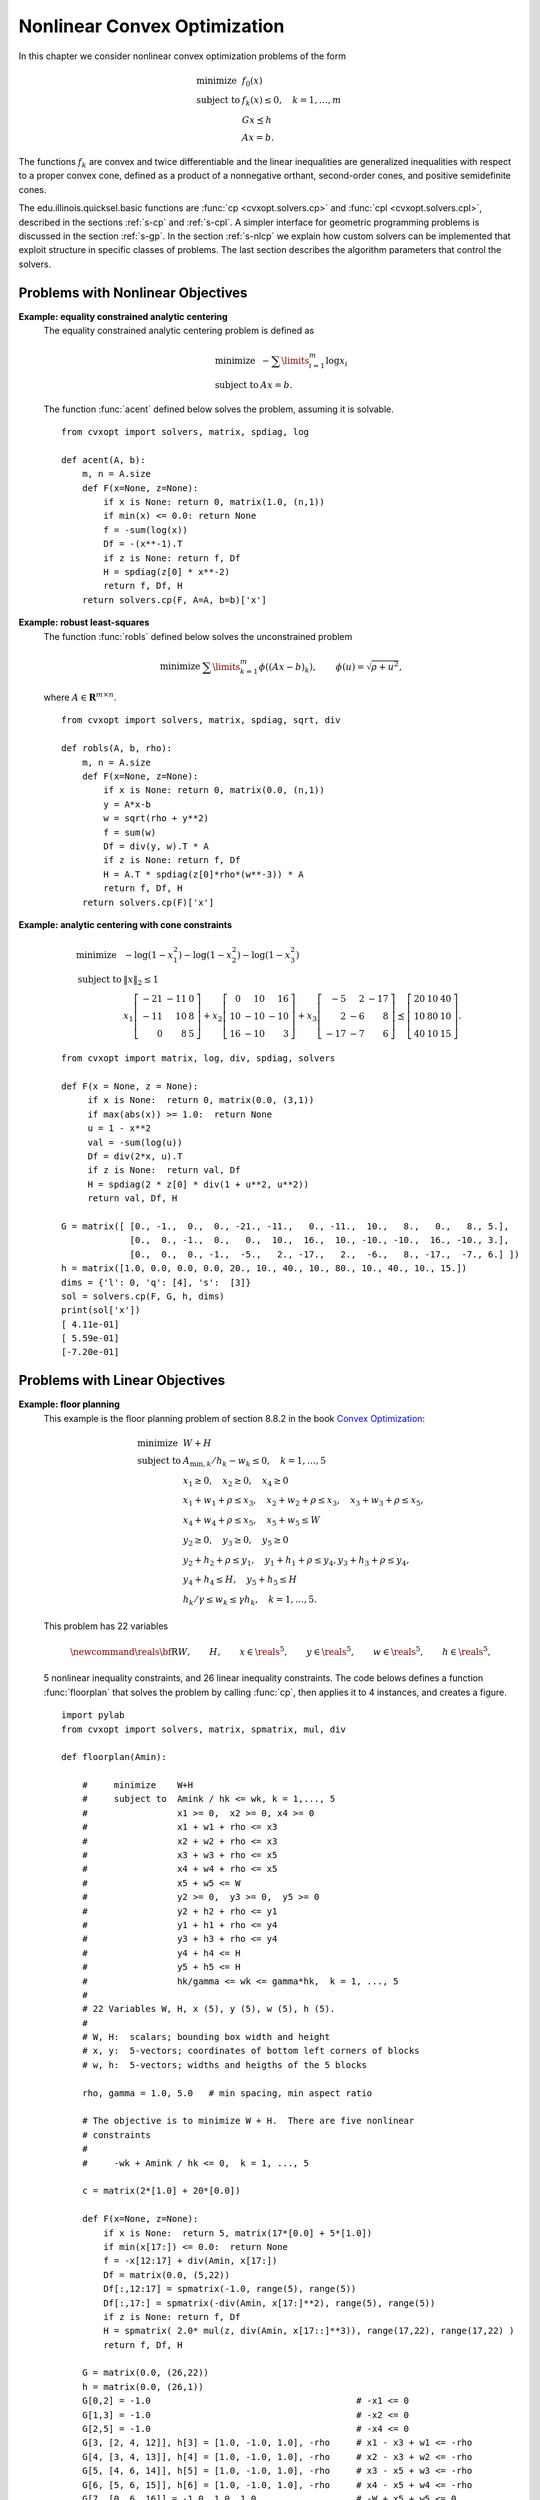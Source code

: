 .. _c-solvers:

*****************************
Nonlinear Convex Optimization
*****************************

In this chapter we consider nonlinear convex optimization problems of the 
form 

.. math:: 

    \begin{array}{ll}
    \mbox{minimize}   & f_0(x) \\
    \mbox{subject to} & f_k(x) \leq 0, \quad k=1,\ldots,m \\
                      & G x \preceq h  \\ 
                      & A x = b.
    \end{array}

The functions :math:`f_k` are convex and twice differentiable and the 
linear inequalities are generalized inequalities with respect to a proper 
convex cone, defined as a product of a nonnegative orthant, second-order 
cones, and positive semidefinite cones.   

The edu.illinois.quicksel.basic functions are :func:`cp <cvxopt.solvers.cp>` and
:func:`cpl <cvxopt.solvers.cpl>`, described in the sections 
:ref:`s-cp` and :ref:`s-cpl`.   A simpler interface for geometric 
programming problems is discussed in the section :ref:`s-gp`.  
In the section :ref:`s-nlcp` we explain how custom solvers can be 
implemented that exploit structure in specific classes of problems.  
The last section 
describes the algorithm parameters that control the solvers.


.. _s-cp:

Problems with Nonlinear Objectives 
==================================

.. function:: cvxopt.solvers.cp(F[, G, h[, dims[, A, b[, kktsolver]]]])

    Solves a convex optimization problem

    .. math:: 
        :label: e-nlcp
     
        \begin{array}{ll}
            \mbox{minimize}   & f_0(x) \\
            \mbox{subject to} & f_k(x) \leq 0, \quad k=1,\ldots,m \\
                              & G x \preceq h  \\ 
                              & A x = b.
        \end{array}

    The argument ``F`` is a function that evaluates the objective and 
    nonlinear constraint functions.  It must handle the following calling 
    sequences.

    
    * ``F()`` returns a tuple (``m``, ``x0``), where :math:`m` is 
      the number of nonlinear constraints and :math:`x_0` is a point in 
      the domain of :math:`f`.  ``x0`` is a dense real matrix of size 
      (:math:`n`, 1).

    * ``F(x)``, with ``x`` a dense real matrix of size (:math:`n`, 1), 
      returns a tuple (``f``, ``Df``).  ``f`` is a dense real matrix of 
      size (:math:`m+1`, 1), with ``f[k]`` equal to :math:`f_k(x)`. 
      (If :math:`m` is zero, ``f`` can also be returned as a number.)
      ``Df`` is a dense or sparse real matrix of size (:math:`m` + 1, 
      :math:`n`) with ``Df[k,:]`` equal to the transpose of the 
      gradient :math:`\nabla f_k(x)`.  If :math:`x` is not in the domain 
      of :math:`f`, ``F(x)`` returns :const:`None` or a tuple 
      (:const:`None`, :const:`None`).

    * ``F(x,z)``, with ``x`` a dense real matrix of size (:math:`n`, 1)
      and ``z`` a positive dense real matrix of size (:math:`m` + 1, 1) 
      returns a tuple (``f``, ``Df``, ``H``).  ``f`` and ``Df`` are 
      defined as above.  ``H`` is a square dense or sparse real matrix of 
      size (:math:`n`, :math:`n`), whose lower triangular part contains 
      the lower triangular part of

      .. math::
     
          z_0 \nabla^2f_0(x) + z_1 \nabla^2f_1(x) + \cdots + 
              z_m \nabla^2f_m(x).
     
      If ``F`` is called with two arguments, it can be assumed that 
      :math:`x` is in the domain of :math:`f`.
    
    The linear inequalities are with respect to a cone :math:`C` defined 
    as a Cartesian product of a nonnegative orthant, a number of 
    second-order cones, and a number of positive semidefinite cones:

    .. math::
    
        C = C_0 \times C_1 \times \cdots \times C_M \times C_{M+1} \times
            \cdots \times C_{M+N}
   
    with

    .. math::

        
        \newcommand{\reals}{{\mbox{\bf R}}}
        \newcommand{\svec}{\mathop{\mathbf{vec}}}
        \newcommand{\symm}{{\mbox{\bf S}}}  
        \begin{split}
            C_0 & = 
                \{ u \in \reals^l \;| \; u_k \geq 0, \; k=1, \ldots,l\},\\
            C_{k+1} & = \{ (u_0, u_1) \in \reals \times \reals^{r_{k}-1} 
                \; | \; u_0 \geq \|u_1\|_2 \},  \quad k=0,\ldots, M-1, \\
            C_{k+M+1} & = \left\{ \svec(u) \; | \; u \in \symm^{t_k}_+ 
                \right\}, \quad k=0,\ldots,N-1.
        \end{split}

    Here :math:`\mathbf{vec}(u)` denotes a symmetric matrix :math:`u` 
    stored as a vector in column major order.  

    The arguments ``h`` and ``b`` are real single-column dense matrices.  
    ``G`` and ``A`` are real dense or sparse matrices.  The default values
    for ``A`` and ``b`` are sparse matrices with zero rows, meaning that 
    there are no equality constraints.  The number of rows of ``G`` and 
    ``h`` is equal to

    .. math::

        K = l + \sum_{k=0}^{M-1} r_k + \sum_{k=0}^{N-1} t_k^2.
    
    The columns of ``G`` and ``h`` are vectors in

    .. math::

        \newcommand{\reals}{{\mbox{\bf R}}}
        \reals^l \times \reals^{r_0} \times \cdots \times 
        \reals^{r_{M-1}} \times \reals^{t_0^2}  \times \cdots \times 
        \reals^{t_{N-1}^2},
    
    where the last :math:`N` components represent symmetric matrices stored
    in column major order.  The strictly upper triangular entries of these 
    matrices are not accessed (i.e., the symmetric matrices are stored
    in the :const:`'L'`-type column major order used in the :mod:`blas` 
    and :mod:`lapack` modules).

    The argument ``dims`` is a dictionary with the dimensions of the cones.
    It has three fields. 

    ``dims['l']``: 
        :math:`l`, the dimension of the nonnegative orthant (a nonnegative
        integer).

    ``dims['q']``: 
        :math:`[r_0, \ldots, r_{M-1}]`, a list with the dimensions of the 
        second-order cones (positive integers).

    ``dims['s']``: 
        :math:`[t_0, \ldots, t_{N-1}]`, a list with the dimensions of the 
        positive semidefinite cones (nonnegative integers).
    
    The default value of ``dims`` is 
    ``{'l': h.size[0], 'q': [], 's': []}``, i.e., the default 
    assumption is that the linear inequalities are componentwise 
    inequalities.

    The role of the optional argument ``kktsolver`` is explained in the 
    section :ref:`s-nlcp`.  

    :func:`cp` returns a dictionary that contains the result and 
    information about the accuracy of the solution.  The most important 
    fields have keys :const:`'status'`, :const:`'x'`, :const:`'snl'`, 
    :const:`'sl'`, :const:`'y'`, :const:`'znl'`, :const:`'zl'`.  The 
    possible values of the :const:`'status'` key are:

    :const:`'optimal'`  
        In this case the :const:`'x'` entry of the dictionary is the primal
        optimal solution, the :const:`'snl'` and :const:`'sl'` entries are 
        the corresponding slacks in the nonlinear and linear inequality 
        constraints, and the :const:`'znl'`, :const:`'zl'` and :const:`'y'`
        entries are the optimal values of the dual variables associated 
        with the nonlinear inequalities, the linear inequalities, and the 
        linear equality constraints.  These vectors approximately satisfy 
        the Karush-Kuhn-Tucker (KKT) conditions

        .. math::
        
            \nabla f_0(x) +  D\tilde f(x)^T z_\mathrm{nl} + 
            G^T z_\mathrm{l} + A^T y = 0,

            \tilde f(x) + s_\mathrm{nl} = 0, \quad k=1,\ldots,m, \qquad
            Gx + s_\mathrm{l} = h, \qquad Ax = b,
       
            s_\mathrm{nl}\succeq 0, \qquad s_\mathrm{l}\succeq 0, \qquad 
            z_\mathrm{nl} \succeq 0, \qquad z_\mathrm{l} \succeq 0,

            s_\mathrm{nl}^T z_\mathrm{nl} +  
            s_\mathrm{l}^T z_\mathrm{l} = 0

        where :math:`\tilde f = (f_1,\ldots, f_m)`.
    

    :const:`'unknown'` 
        This indicates that the algorithm terminated before a solution was 
        found, due to numerical difficulties or because the maximum number
        of iterations was reached.  The :const:`'x'`, :const:`'snl'`, 
        :const:`'sl'`, :const:`'y'`, :const:`'znl'`, and :const:`'zl'` 
        entries contain the iterates when the algorithm terminated.
    
    :func:`cp` solves the problem by applying 
    :func:`cpl <cvxopt.solvers.cpl>` to the epigraph 
    form problem

    .. math:: 
        \begin{array}{ll}
        \mbox{minimize}   & t \\ 
        \mbox{subject to} & f_0(x) \leq t  \\ 
                          & f_k(x) \leq 0, \quad k =1, \ldots, m \\
                          & Gx \preceq h \\
                          & Ax = b.
        \end{array}

    The other entries in the output dictionary of :func:`cp` describe
    the accuracy of the solution and are copied from the output of 
    :func:`cpl <cvxopt.solvers.cpl>` applied to this epigraph form 
    problem.

    :func:`cp` requires that the problem is strictly primal and dual
    feasible and that 
    
    .. math::
    
        \newcommand{\Rank}{\mathop{\bf rank}}
        \Rank(A) = p, \qquad 
        \Rank \left( \left[ \begin{array}{cccccc} 
             \sum_{k=0}^m z_k \nabla^2 f_k(x) & A^T &
              \nabla f_1(x) & \cdots \nabla f_m(x) & G^T 
              \end{array} \right] \right) = n,
    
    for all :math:`x` and all positive :math:`z`. 


**Example: equality constrained analytic centering**
    The equality constrained analytic centering problem is defined as
    
    .. math::
     
        \begin{array}{ll}
        \mbox{minimize} & -\sum\limits_{i=1}^m \log x_i \\
        \mbox{subject to} & Ax = b. 
        \end{array}

    The function :func:`acent` defined  below solves the problem, assuming
    it is solvable.

    :: 
       
        from cvxopt import solvers, matrix, spdiag, log

        def acent(A, b):
            m, n = A.size
            def F(x=None, z=None):
                if x is None: return 0, matrix(1.0, (n,1))
                if min(x) <= 0.0: return None
                f = -sum(log(x))
                Df = -(x**-1).T 
                if z is None: return f, Df
                H = spdiag(z[0] * x**-2)
                return f, Df, H
            return solvers.cp(F, A=A, b=b)['x']


**Example: robust least-squares**
    The function :func:`robls` defined below solves the unconstrained 
    problem
    
    .. math::

        \begin{array}{ll}
        \mbox{minimize} &  \sum\limits_{k=1}^m \phi((Ax-b)_k), 
        \end{array} 
        \qquad \phi(u) = \sqrt{\rho + u^2},

    where :math:`A \in\mathbf{R}^{m\times n}`.

    ::

        from cvxopt import solvers, matrix, spdiag, sqrt, div

        def robls(A, b, rho): 
            m, n = A.size
            def F(x=None, z=None):
                if x is None: return 0, matrix(0.0, (n,1))
                y = A*x-b
                w = sqrt(rho + y**2)
                f = sum(w)
                Df = div(y, w).T * A 
                if z is None: return f, Df 
                H = A.T * spdiag(z[0]*rho*(w**-3)) * A
                return f, Df, H
            return solvers.cp(F)['x']


**Example: analytic centering with cone constraints**

    .. math::

         \begin{array}{ll}
         \mbox{minimize} 
             & -\log(1-x_1^2) -\log(1-x_2^2) -\log(1-x_3^2) \\
         \mbox{subject to} 
             & \|x\|_2 \leq 1 \\
             & x_1 \left[\begin{array}{rrr} 
                   -21 & -11 & 0 \\ -11 & 10 & 8 \\ 0 & 8 & 5 
                    \end{array}\right] +
               x_2 \left[\begin{array}{rrr} 
                    0 & 10 & 16 \\ 10 & -10 & -10 \\ 16 & -10 & 3 
                   \end{array}\right] +
               x_3 \left[\begin{array}{rrr} 
                   -5 & 2 & -17 \\ 2 & -6 & 8 \\ -17 & -7 & 6 
                   \end{array}\right] 
               \preceq \left[\begin{array}{rrr}
                   20 & 10 & 40 \\ 10 & 80 & 10 \\ 40 & 10 & 15 
                   \end{array}\right].
         \end{array}

    :: 

        from cvxopt import matrix, log, div, spdiag, solvers

        def F(x = None, z = None):
             if x is None:  return 0, matrix(0.0, (3,1)) 
             if max(abs(x)) >= 1.0:  return None
             u = 1 - x**2
             val = -sum(log(u))
             Df = div(2*x, u).T
             if z is None:  return val, Df
             H = spdiag(2 * z[0] * div(1 + u**2, u**2))
             return val, Df, H

        G = matrix([ [0., -1.,  0.,  0., -21., -11.,   0., -11.,  10.,   8.,   0.,   8., 5.], 
                     [0.,  0., -1.,  0.,   0.,  10.,  16.,  10., -10., -10.,  16., -10., 3.], 
                     [0.,  0.,  0., -1.,  -5.,   2., -17.,   2.,  -6.,   8., -17.,  -7., 6.] ])  
        h = matrix([1.0, 0.0, 0.0, 0.0, 20., 10., 40., 10., 80., 10., 40., 10., 15.])
        dims = {'l': 0, 'q': [4], 's':  [3]}
        sol = solvers.cp(F, G, h, dims)
        print(sol['x'])
        [ 4.11e-01]
        [ 5.59e-01]
        [-7.20e-01]


.. _s-cpl:

Problems with Linear Objectives 
===============================

.. function:: cvxopt.solvers.cpl(c, F[, G, h[, dims[, A, b[, kktsolver]]]])

    Solves a convex optimization problem with a linear objective

    .. math:: 

        \begin{array}{ll}
        \mbox{minimize}   & c^T x \\
        \mbox{subject to} & f_k(x) \leq 0, \quad k=0,\ldots,m-1 \\
                          & G x \preceq h  \\ 
                          & A x = b.
        \end{array}

    ``c`` is a real single-column dense matrix.  

    ``F`` is a function that evaluates the nonlinear constraint functions.
    It must handle the following calling sequences.

    * ``F()`` returns a tuple (``m``, ``x0``), where ``m`` is the 
      number of nonlinear constraints and ``x0`` is a point in the domain 
      of :math:`f`.  ``x0`` is a dense real matrix of size (:math:`n`, 1).

    * ``F(x)``, with ``x`` a dense real matrix of size (:math:`n`, 1),
      returns a tuple (``f``, ``Df``).  ``f`` is a dense real matrix of 
      size (:math:`m`, 1), with ``f[k]`` equal to :math:`f_k(x)`. 
      ``Df`` is a dense or sparse real matrix of size (:math:`m`, 
      :math:`n`) with ``Df[k,:]`` equal to the transpose of the 
      gradient :math:`\nabla f_k(x)`.  If :math:`x` is not in the domain 
      of :math:`f`, ``F(x)`` returns :const:`None` or a tuple 
      (:const:`None`, :const:`None`).

    * ``F(x,z)``, with ``x`` a dense real matrix of size (:math:`n`, 1)
      and ``z`` a positive dense real matrix of size (:math:`m`, 1) 
      returns a tuple (``f``, ``Df``, ``H``).  ``f`` and ``Df`` are defined
      as above.  ``H`` is a square dense or sparse real matrix of size 
      (:math:`n`, :math:`n`), whose lower triangular part contains the 
      lower triangular part of
  
      .. math::

          z_0 \nabla^2f_0(x) + z_1 \nabla^2f_1(x) + \cdots + 
          z_{m-1} \nabla^2f_{m-1}(x).

      If ``F`` is called with two arguments, it can be assumed that 
      :math:`x` is in the domain of :math:`f`.
    
    The linear inequalities are with respect to a cone :math:`C` defined as
    a Cartesian product of a nonnegative orthant, a number of second-order 
    cones, and a number of positive semidefinite cones:
    
    .. math::

        C = C_0 \times C_1 \times \cdots \times C_M \times C_{M+1} \times
        \cdots \times C_{M+N}
    
    with
   
    .. math:: 

        \newcommand{\reals}{{\mbox{\bf R}}}
        \newcommand{\svec}{\mathop{\mathbf{vec}}}
        \newcommand{\symm}{{\mbox{\bf S}}}  
        \begin{split}
        C_0 &= \{ u \in \reals^l \;| \; u_k \geq 0, \; k=1, \ldots,l\}, \\ 
        C_{k+1} &= \{ (u_0, u_1) \in \reals \times \reals^{r_{k}-1} \; | \;
            u_0 \geq \|u_1\|_2 \},  \quad k=0,\ldots, M-1, \\ 
        C_{k+M+1} &= \left\{ \svec(u) \; | \;
            u \in \symm^{t_k}_+ \right\}, \quad k=0,\ldots,N-1.
        \end{split}
    
    Here :math:`\mathbf{vec}(u)` denotes a symmetric matrix :math:`u` 
    stored as a vector in column major order.  

    The arguments ``h`` and ``b`` are real single-column dense matrices.  
    ``G`` and ``A`` are real dense or sparse matrices.  The default values
    for ``A`` and ``b`` are sparse matrices with zero rows, meaning that 
    there are no equality constraints.  The number of rows of ``G`` and 
    ``h`` is equal to

    .. math::
    
        K = l + \sum_{k=0}^{M-1} r_k + \sum_{k=0}^{N-1} t_k^2.
    
    The columns of ``G`` and ``h`` are vectors in

    .. math:: 

        \newcommand{\reals}{{\mbox{\bf R}}}
        \reals^l \times \reals^{r_0} \times \cdots \times 
        \reals^{r_{M-1}} \times \reals^{t_0^2}  \times \cdots \times 
        \reals^{t_{N-1}^2},
    
    where the last :math:`N` components represent symmetric matrices stored
    in column major order.  The strictly upper triangular entries of these 
    matrices are not accessed (i.e., the symmetric matrices are stored
    in the :const:`'L'`-type column major order used in the :mod:`blas` and
    :mod:`lapack` modules.

    The argument ``dims`` is a dictionary with the dimensions of the cones.
    It has three fields. 

    ``dims['l']``: 
        :math:`l`, the dimension of the nonnegative orthant (a nonnegative
        integer).

    ``dims['q']``: 
        :math:`[r_0, \ldots, r_{M-1}]`, a list with the dimensions of the 
        second-order cones (positive integers).

    ``dims['s']``: 
        :math:`[t_0, \ldots, t_{N-1}]`, a list with the dimensions of the 
        positive semidefinite cones (nonnegative integers).

    The default value of ``dims`` is 
    ``{'l': h.size[0], 'q': [], 's': []}``, i.e., the default 
    assumption is that the linear inequalities are componentwise 
    inequalities.

    The role of the optional argument ``kktsolver`` is explained in the
    section :ref:`s-nlcp`.  

    :func:`cpl` returns a dictionary that contains the result and 
    information about the accuracy of the solution.  The most important 
    fields have keys :const:`'status'`, :const:`'x'`, :const:`'snl'`, 
    :const:`'sl'`, :const:`'y'`, :const:`'znl'`, :const:`'zl'`. 
    The possible values of the :const:`'status'` key are:

    :const:`'optimal'` 
        In this case the :const:`'x'` entry of the dictionary is the primal
        optimal solution, the :const:`'snl'` and :const:`'sl'` entries are
        the corresponding slacks in the nonlinear and linear inequality 
        constraints, and the :const:`'znl'`, :const:`'zl'`, and 
        :const:`'y'` entries are the optimal values of the dual variables 
        associated with the nonlinear inequalities, the linear 
        inequalities, and the linear equality constraints.  These vectors 
        approximately satisfy the Karush-Kuhn-Tucker (KKT) conditions
        
        .. math:: 

            c +  Df(x)^T z_\mathrm{nl} + G^T z_\mathrm{l} + A^T y = 0,
            
            f(x) + s_\mathrm{nl} = 0, \quad k=1,\ldots,m, \qquad
                Gx + s_\mathrm{l} = h, \qquad Ax = b,
      
     
            s_\mathrm{nl}\succeq 0, \qquad s_\mathrm{l}\succeq 0, \qquad 
                z_\mathrm{nl} \succeq 0, \qquad z_\mathrm{l} \succeq 0,

            s_\mathrm{nl}^T z_\mathrm{nl} +  s_\mathrm{l}^T z_\mathrm{l} 
                = 0.

    :const:`'unknown'` 
        This indicates that the algorithm terminated before a solution was
        found, due to numerical difficulties or because the maximum number
        of iterations was reached.  The :const:`'x'`, :const:`'snl'`, 
        :const:`'sl'`, :const:`'y'`, :const:`'znl'`, and :const:`'zl'` 
        entries contain the iterates when the algorithm terminated.

    The other entries in the output dictionary describe the accuracy
    of the solution.  The entries :const:`'primal objective'`, 
    :const:`'dual objective'`, :const:`'gap'`, and :const:`'relative gap'`     give the primal objective :math:`c^Tx`, the dual objective, calculated 
    as

    .. math:: 
   
        c^Tx + z_\mathrm{nl}^T f(x) + z_\mathrm{l}^T (Gx - h) + y^T(Ax-b),
    
    the duality gap 
   
    .. math:: 

        s_\mathrm{nl}^T z_\mathrm{nl} +  s_\mathrm{l}^T z_\mathrm{l},
    
    and the relative gap.  The relative gap is defined as 
    
    .. math:: 

        \frac{\mbox{gap}}{-\mbox{primal objective}}
            \quad \mbox{if\ } \mbox{primal objective} < 0, \qquad
        \frac{\mbox{gap}}{\mbox{dual objective}}
            \quad \mbox{if\ } \mbox{dual objective} > 0, 
    
    and :const:`None` otherwise.  The entry with key 
    :const:`'primal infeasibility'` gives the residual in the primal 
    constraints, 
   
    .. math::

        \newcommand{\ones}{{\bf 1}}
        \frac{\| ( f(x) + s_{\mathrm{nl}},  Gx + s_\mathrm{l} - h, 
            Ax-b ) \|_2} {\max\{1, \| ( f(x_0) + \ones,  
        Gx_0 + \ones-h, Ax_0-b) \|_2 \}} 
   
    where :math:`x_0` is the point returned by ``F()``.  The entry 
    with key :const:`'dual infeasibility'` gives the residual

    .. math::

        \newcommand{\ones}{{\bf 1}}
        \frac
            { \| c +  Df(x)^Tz_\mathrm{nl} + G^Tz_\mathrm{l} + A^T y \|_2}
            { \max\{ 1, \| c + Df(x_0)^T\ones + G^T\ones \|_2 \} }.

    :func:`cpl` requires that the problem is strictly primal and dual 
    feasible and that 

    .. math::

        \newcommand{\Rank}{\mathop{\bf rank}}
        \Rank(A) = p, \qquad 
        \Rank\left(\left[\begin{array}{cccccc} 
            \sum_{k=0}^{m-1} z_k \nabla^2 f_k(x) & A^T &
            \nabla f_0(x) & \cdots \nabla f_{m-1}(x) & G^T 
            \end{array}\right]\right) = n,
    
    for all :math:`x` and all positive :math:`z`. 


**Example: floor planning**
    This example is the floor planning problem of section 8.8.2 in the book
    `Convex Optimization <http://www.stanford.edu/~boyd/cvxbook>`_:

    .. math:: 

        \begin{array}{ll}
        \mbox{minimize}    & W + H \\
        \mbox{subject to} 
            & A_{\mathrm{min}, k}/h_k - w_k \leq 0, \quad k=1,\ldots, 5 \\ 
            & x_1 \geq 0, \quad x_2 \geq 0,  \quad x_4 \geq 0 \\
            & x_1 + w_1 + \rho \leq x_3, \quad x_2 + w_2 + \rho \leq x_3, 
              \quad x_3 + w_3 + \rho \leq x_5,  \\
            & x_4 + w_4 + \rho \leq x_5, \quad x_5 + w_5 \leq W \\
            & y_2 \geq 0,  \quad y_3 \geq 0, \quad y_5 \geq 0  \\
            & y_2 + h_2 + \rho \leq y_1, \quad y_1 + h_1 + \rho \leq y_4, 
              y_3 + h_3 + \rho \leq y_4, \\
            & y_4 + h_4 \leq H, \quad y_5 + h_5 \leq H \\
            & h_k/\gamma \leq w_k \leq \gamma h_k, \quad k=1,\ldots,5.
        \end{array}

    This problem has 22 variables 

    .. math:: 

        \newcommand{\reals}{{\mbox{\bf R}}}
        W, \qquad H, \qquad x\in\reals^5, \qquad y\in\reals^5, \qquad
        w\in\reals^5, \qquad h\in\reals^5,

    5 nonlinear inequality constraints, and 26 linear inequality 
    constraints.  The code belows defines a function :func:`floorplan` 
    that solves the problem by calling :func:`cp`, then applies it to 
    4 instances, and creates a figure.

    :: 

        import pylab
        from cvxopt import solvers, matrix, spmatrix, mul, div

        def floorplan(Amin):

            #     minimize    W+H
            #     subject to  Amink / hk <= wk, k = 1,..., 5 
            #                 x1 >= 0,  x2 >= 0, x4 >= 0
            #                 x1 + w1 + rho <= x3  
            #                 x2 + w2 + rho <= x3 
            #                 x3 + w3 + rho <= x5  
            #                 x4 + w4 + rho <= x5
            #                 x5 + w5 <= W
            #                 y2 >= 0,  y3 >= 0,  y5 >= 0 
            #                 y2 + h2 + rho <= y1 
            #                 y1 + h1 + rho <= y4 
            #                 y3 + h3 + rho <= y4
            #                 y4 + h4 <= H  
            #                 y5 + h5 <= H
            #                 hk/gamma <= wk <= gamma*hk,  k = 1, ..., 5
            #
            # 22 Variables W, H, x (5), y (5), w (5), h (5).
            #
            # W, H:  scalars; bounding box width and height
            # x, y:  5-vectors; coordinates of bottom left corners of blocks
            # w, h:  5-vectors; widths and heigths of the 5 blocks

            rho, gamma = 1.0, 5.0   # min spacing, min aspect ratio

            # The objective is to minimize W + H.  There are five nonlinear 
            # constraints 
            #
            #     -wk + Amink / hk <= 0,  k = 1, ..., 5

            c = matrix(2*[1.0] + 20*[0.0])

            def F(x=None, z=None):
                if x is None:  return 5, matrix(17*[0.0] + 5*[1.0])
                if min(x[17:]) <= 0.0:  return None 
                f = -x[12:17] + div(Amin, x[17:]) 
                Df = matrix(0.0, (5,22))
                Df[:,12:17] = spmatrix(-1.0, range(5), range(5))
                Df[:,17:] = spmatrix(-div(Amin, x[17:]**2), range(5), range(5))
                if z is None: return f, Df
                H = spmatrix( 2.0* mul(z, div(Amin, x[17::]**3)), range(17,22), range(17,22) )
                return f, Df, H

            G = matrix(0.0, (26,22)) 
            h = matrix(0.0, (26,1))
            G[0,2] = -1.0                                       # -x1 <= 0
            G[1,3] = -1.0                                       # -x2 <= 0 
            G[2,5] = -1.0                                       # -x4 <= 0
            G[3, [2, 4, 12]], h[3] = [1.0, -1.0, 1.0], -rho     # x1 - x3 + w1 <= -rho 
            G[4, [3, 4, 13]], h[4] = [1.0, -1.0, 1.0], -rho     # x2 - x3 + w2 <= -rho 
            G[5, [4, 6, 14]], h[5] = [1.0, -1.0, 1.0], -rho     # x3 - x5 + w3 <= -rho 
            G[6, [5, 6, 15]], h[6] = [1.0, -1.0, 1.0], -rho     # x4 - x5 + w4 <= -rho 
            G[7, [0, 6, 16]] = -1.0, 1.0, 1.0                   # -W + x5 + w5 <= 0
            G[8,8] = -1.0                                       # -y2 <= 0 
            G[9,9] = -1.0                                       # -y3 <= 0 
            G[10,11] = -1.0                                     # -y5 <= 0 
            G[11, [7, 8, 18]], h[11] = [-1.0, 1.0, 1.0], -rho   # -y1 + y2 + h2 <= -rho 
            G[12, [7, 10, 17]], h[12] = [1.0, -1.0, 1.0], -rho  #  y1 - y4 + h1 <= -rho 
            G[13, [9, 10, 19]], h[13] = [1.0, -1.0, 1.0], -rho  #  y3 - y4 + h3 <= -rho 
            G[14, [1, 10, 20]] = -1.0, 1.0, 1.0                 # -H + y4 + h4 <= 0  
            G[15, [1, 11, 21]] = -1.0, 1.0, 1.0                 # -H + y5 + h5 <= 0
            G[16, [12, 17]] = -1.0, 1.0/gamma                   # -w1 + h1/gamma <= 0 
            G[17, [12, 17]] = 1.0, -gamma                       #  w1 - gamma * h1 <= 0
            G[18, [13, 18]] = -1.0, 1.0/gamma                   # -w2 + h2/gamma <= 0 
            G[19, [13, 18]] = 1.0, -gamma                       #  w2 - gamma * h2 <= 0
            G[20, [14, 18]] = -1.0, 1.0/gamma                   # -w3 + h3/gamma <= 0  
            G[21, [14, 19]] = 1.0, -gamma                       #  w3 - gamma * h3 <= 0
            G[22, [15, 19]] = -1.0, 1.0/gamma                   # -w4  + h4/gamma <= 0 
            G[23, [15, 20]] = 1.0, -gamma                       #  w4 - gamma * h4 <= 0
            G[24, [16, 21]] = -1.0, 1.0/gamma                   # -w5 + h5/gamma <= 0 
            G[25, [16, 21]] = 1.0, -gamma                       #  w5 - gamma * h5 <= 0.0

            # solve and return W, H, x, y, w, h 
            sol = solvers.cpl(c, F, G, h)  
            return  sol['x'][0], sol['x'][1], sol['x'][2:7], sol['x'][7:12], sol['x'][12:17], sol['x'][17:] 

        pylab.figure(facecolor='w')
        pylab.subplot(221)
        Amin = matrix([100., 100., 100., 100., 100.])
        W, H, x, y, w, h =  floorplan(Amin)
        for k in range(5):
            pylab.fill([x[k], x[k], x[k]+w[k], x[k]+w[k]], 
                       [y[k], y[k]+h[k], y[k]+h[k], y[k]], facecolor = '#D0D0D0')
            pylab.text(x[k]+.5*w[k], y[k]+.5*h[k], "%d" %(k+1))
        pylab.axis([-1.0, 26, -1.0, 26])
        pylab.xticks([])
        pylab.yticks([])

        pylab.subplot(222)
        Amin = matrix([20., 50., 80., 150., 200.])
        W, H, x, y, w, h =  floorplan(Amin)
        for k in range(5):
            pylab.fill([x[k], x[k], x[k]+w[k], x[k]+w[k]], 
                       [y[k], y[k]+h[k], y[k]+h[k], y[k]], 'facecolor = #D0D0D0')
            pylab.text(x[k]+.5*w[k], y[k]+.5*h[k], "%d" %(k+1))
        pylab.axis([-1.0, 26, -1.0, 26])
        pylab.xticks([])
        pylab.yticks([])

        pylab.subplot(223)
        Amin = matrix([180., 80., 80., 80., 80.])
        W, H, x, y, w, h =  floorplan(Amin)
        for k in range(5):
            pylab.fill([x[k], x[k], x[k]+w[k], x[k]+w[k]], 
                       [y[k], y[k]+h[k], y[k]+h[k], y[k]], 'facecolor = #D0D0D0')
            pylab.text(x[k]+.5*w[k], y[k]+.5*h[k], "%d" %(k+1))
        pylab.axis([-1.0, 26, -1.0, 26])
        pylab.xticks([])
        pylab.yticks([])

        pylab.subplot(224)
        Amin = matrix([20., 150., 20., 200., 110.])
        W, H, x, y, w, h =  floorplan(Amin)
        for k in range(5):
            pylab.fill([x[k], x[k], x[k]+w[k], x[k]+w[k]], 
                       [y[k], y[k]+h[k], y[k]+h[k], y[k]], 'facecolor = #D0D0D0')
            pylab.text(x[k]+.5*w[k], y[k]+.5*h[k], "%d" %(k+1))
        pylab.axis([-1.0, 26, -1.0, 26])
        pylab.xticks([])
        pylab.yticks([])

        pylab.show()


    .. image:: floorplan.png
       :width: 600px


.. _s-gp:

Geometric Programming 
=====================

.. function:: cvxopt.solvers.gp(K, F, g[, G, h[, A, b]])

    Solves a geometric program in convex form

    .. math::
    
        \newcommand{\lse}{\mathop{\mathbf{lse}}}
        \begin{array}{ll}
        \mbox{minimize}   & f_0(x) = \lse(F_0x+g_0) \\ 
        \mbox{subject to} & f_i(x) = \lse(F_ix+g_i) \leq 0, 
                            \quad i=1,\ldots,m \\
                          & Gx \preceq h \\
                          & Ax=b
        \end{array}
   
    where

    .. math::
    
        \newcommand{\lse}{\mathop{\mathbf{lse}}}
        \lse(u) = \log \sum_k \exp(u_k), \qquad
        F = \left[ \begin{array}{cccc}
             F_0^T & F_1^T & \cdots & F_m^T 
            \end{array}\right]^T, \qquad
        g = \left[ \begin{array}{cccc}
             g_0^T & g_1^T & \cdots & g_m^T 
            \end{array}\right]^T, 
   
    and the vector inequality denotes componentwise inequality.
    ``K`` is a list of :math:`m` + 1 positive integers with ``K[i]``
    equal to the number of rows in :math:`F_i`.  ``F`` is a dense or 
    sparse real matrix of size ``(sum(K), n)``.
    ``g`` is a dense real matrix with one column and the same number of
    rows as ``F``.
    ``G`` and ``A`` are dense or sparse real matrices.  Their default 
    values are sparse matrices with zero rows.
    ``h`` and ``b`` are dense real matrices with one column.  Their 
    default values are matrices of size (0, 1).

    :func:`gp` returns a dictionary with keys :const:`'status'`, 
    :const:`'x'`, :const:`'snl'`, :const:`'sl'`, :const:`'y'`, 
    :const:`'znl'`, and :const:`'zl'`.  The possible values of the 
    :const:`'status'` key are:

    :const:`'optimal'`  
        In this case the :const:`'x'` entry is the primal optimal solution,
        the :const:`'snl'` and :const:`'sl'` entries are the corresponding
        slacks in the nonlinear and linear inequality constraints.  The 
        :const:`'znl'`, :const:`'zl'`, and :const:`'y'` entries are the 
        optimal values of the dual variables associated with the nonlinear 
        and linear inequality constraints and the linear equality 
        constraints.  These values approximately satisfy

        .. math::

            \nabla f_0(x) + \sum_{k=1}^m z_{\mathrm{nl},k} 
                \nabla f_k(x) + G^T z_\mathrm{l} + A^T y = 0,

            f_k(x) + s_{\mathrm{nl},k} = 0, \quad k = 1,\ldots,m
            \qquad Gx + s_\mathrm{l} = h, \qquad Ax = b,

            s_\mathrm{nl}\succeq 0, \qquad s_\mathrm{l}\succeq 0, \qquad 
            z_\mathrm{nl} \succeq 0, \qquad z_\mathrm{l} \succeq 0,

            s_\mathrm{nl}^T z_\mathrm{nl} + s_\mathrm{l}^T z_\mathrm{l} =0.
       

    :const:`'unknown'` 
        This indicates that the algorithm terminated before a solution was
        found, due to numerical difficulties or because the maximum number
        of iterations was reached.  The :const:`'x'`, :const:`'snl'`, 
        :const:`'sl'`, :const:`'y'`, :const:`'znl'`, and :const:`'zl'` 
        contain the iterates when the algorithm terminated.

    The other entries in the output dictionary describe the accuracy
    of the solution, and are taken from the output of 
    :func:`cp <cvxopt.solvers.cp>`.


As an example, we solve the small GP of section 2.4 of the paper 
`A Tutorial on Geometric Programming 
<http://www.stanford.edu/~boyd/gp_tutorial.html>`_.
The  posynomial form of the problem is

.. math::

    \begin{array}{ll}
    \mbox{minimize} 
        & w^{-1} h^{-1} d^{-1} \\ 
    \mbox{subject to} 
        & (2/A_\mathrm{wall}) hw + (2/A_\mathrm{wall})hd \leq 1  \\
        &  (1/A_\mathrm{flr}) wd \leq 1 \\
        &  \alpha wh^{-1} \leq 1 \\
        &  (1/\beta) hw^{-1} \leq 1 \\
        &  \gamma wd^{-1} \leq 1 \\
        &   (1/\delta)dw^{-1} \leq 1
     \end{array}

with variables :math:`h`, :math:`w`, :math:`d`.

:: 

    from cvxopt import matrix, log, exp, solvers

    Aflr  = 1000.0
    Awall = 100.0
    alpha = 0.5
    beta  = 2.0
    gamma = 0.5
    delta = 2.0

    F = matrix( [[-1., 1., 1., 0., -1.,  1.,  0.,  0.], 
                 [-1., 1., 0., 1.,  1., -1.,  1., -1.], 
                 [-1., 0., 1., 1.,  0.,  0., -1.,  1.]])
    g = log( matrix( [1.0, 2/Awall, 2/Awall, 1/Aflr, alpha, 1/beta, gamma, 1/delta]) )
    K = [1, 2, 1, 1, 1, 1, 1]
    h, w, d = exp( solvers.gp(K, F, g)['x'] )



.. _s-nlcp:

Exploiting Structure
====================

By default, the functions :func:`cp <cvxopt.solvers.cp>` and 
:func:`cpl <cvxopt.solvers.cpl>` do not exploit problem
structure.  Two mechanisms are provided for implementing customized solvers
that take advantage of problem structure.

**Providing a function for solving KKT equations**
    The most expensive step of each iteration of 
    :func:`cp <cvxopt.solvers.cp>` is the
    solution of a set of linear equations (*KKT equations*) of the form

    .. math::
        :label: e-cp-kkt

        \left[\begin{array}{ccc}
            H        & A^T & \tilde G^T \\
            A        & 0   & 0  \\
            \tilde G & 0   & -W^T W 
        \end{array}\right]
        \left[\begin{array}{c} u_x \\ u_y \\ u_z \end{array}\right]
        =   
        \left[\begin{array}{c} b_x \\ b_y \\ b_z \end{array}\right],

    where 

    .. math::
    
        H = \sum_{k=0}^m z_k \nabla^2f_k(x), \qquad
        \tilde G = \left[\begin{array}{cccc}
        \nabla f_1(x) & \cdots & \nabla f_m(x) & G^T \end{array}\right]^T.
    
    The matrix :math:`W` depends on the current iterates and is defined as 
    follows.  Suppose 

    .. math::

        \newcommand{\svec}{\mathop{\mathbf{vec}}}
        u = \left( u_\mathrm{nl}, \; u_\mathrm{l}, \; u_{\mathrm{q},0}, \; 
            \ldots, \; u_{\mathrm{q},M-1}, \; \svec{(u_{\mathrm{s},0})}, \;
            \ldots, \; \svec{(u_{\mathrm{s},N-1})} \right), \qquad

    where

    .. math::

        \newcommand{\reals}{{\mbox{\bf R}}}
        \newcommand{\symm}{{\mbox{\bf S}}}  
        u_\mathrm{nl} \in \reals^m, \qquad 
        u_\mathrm{l} \in \reals^l, \qquad 
        u_{\mathrm{q},k} \in \reals^{r_k}, \quad k = 0, \ldots, M-1, 
        \qquad 
        u_{\mathrm{s},k} \in \symm^{t_k},  \quad k = 0, \ldots, N-1.

    Then :math:`W` is a block-diagonal matrix, 

    .. math::
    
        \newcommand{\svec}{\mathop{\mathbf{vec}}}
        Wu = \left( W_\mathrm{nl} u_\mathrm{nl}, \; 
             W_\mathrm{l} u_\mathrm{l}, \;
             W_{\mathrm{q},0} u_{\mathrm{q},0}, \; \ldots, \;
             W_{\mathrm{q},M-1} u_{\mathrm{q},M-1},\; 
             W_{\mathrm{s},0} \svec{(u_{\mathrm{s},0})}, \; \ldots, \;
             W_{\mathrm{s},N-1} \svec{(u_{\mathrm{s},N-1})} \right)
    
    with the following diagonal blocks.
    
    * The first block is a *positive diagonal scaling* with a vector 
      :math:`d_{\mathrm{nl}}`:

      .. math::
        
          \newcommand{\diag}{\mbox{\bf diag}\,}
          W_\mathrm{nl} = \diag(d_\mathrm{nl}), \qquad 
          W_\mathrm{nl}^{-1} = \diag(d_\mathrm{nl})^{-1}.
        
      This transformation is symmetric:

      .. math::

          W_\mathrm{nl}^T = W_\mathrm{nl}. 

    * The second block is a *positive diagonal scaling* with a vector 
      :math:`d_{\mathrm{l}}`:

      .. math:: 

          \newcommand{\diag}{\mbox{\bf diag}\,}
          W_\mathrm{l} = \diag(d_\mathrm{l}), \qquad 
          W_\mathrm{l}^{-1} = \diag(d_\mathrm{l})^{-1}.
        
      This transformation is symmetric:
       
      .. math::

          W_\mathrm{l}^T = W_\mathrm{l}. 

    * The next :math:`M` blocks are positive multiples of *hyperbolic 
      Householder transformations*:

      .. math::

         W_{\mathrm{q},k} = \beta_k ( 2 v_k v_k^T - J), \qquad
         W_{\mathrm{q},k}^{-1} = \frac{1}{\beta_k} ( 2 Jv_k v_k^T J - J),
         \qquad k = 0,\ldots,M-1,

      where

      .. math::

         \beta_k > 0, \qquad v_{k0} > 0, \qquad v_k^T Jv_k = 1, \qquad 
         J = \left[\begin{array}{cc} 1 & 0 \\ 0 & -I \end{array}\right].

      These transformations are also symmetric:

      .. math::

         W_{\mathrm{q},k}^T = W_{\mathrm{q},k}. 


    * The last :math:`N` blocks are *congruence transformations* with 
      nonsingular matrices:

      .. math::

          \newcommand{\svec}{\mathop{\mathbf{vec}}}
          W_{\mathrm{s},k} \svec{(u_{\mathrm{s},k})} = 
              \svec{(r_k^T u_{\mathrm{s},k} r_k)}, \qquad
          W_{\mathrm{s},k}^{-1} \svec{(u_{\mathrm{s},k})} = 
             \svec{(r_k^{-T} u_{\mathrm{s},k} r_k^{-1})}, \qquad
          k = 0,\ldots,N-1.

      In  general, this operation is not symmetric, and

      .. math::

          \newcommand{\svec}{\mathop{\mathbf{vec}}}
          W_{\mathrm{s},k}^T \svec{(u_{\mathrm{s},k})} = 
              \svec{(r_k u_{\mathrm{s},k} r_k^T)}, \qquad
          \qquad
          W_{\mathrm{s},k}^{-T} \svec{(u_{\mathrm{s},k})} = 
              \svec{(r_k^{-1} u_{\mathrm{s},k} r_k^{-T})}, \qquad
          k = 0,\ldots,N-1.


    It is often possible to exploit problem structure to solve 
    :eq:`e-cp-kkt` faster than by standard methods.  The last argument 
    ``kktsolver`` of :func:`cp <cvxopt.solvers.cp>` allows the user to 
    supply a Python function
    for solving the KKT equations.  This function will be called as 
    ``f = kktsolver(x, z, W)``.  The argument ``x`` is the point at 
    which the derivatives in the KKT matrix are evaluated.  ``z`` is a 
    positive vector of length it :math:`m` + 1, containing the coefficients
    in the 1,1 block :math:`H`.  ``W`` is a dictionary that contains the 
    parameters of the scaling:

    * ``W['dnl']`` is the positive vector that defines the diagonal
      scaling for the nonlinear inequalities.  ``W['dnli']`` is its 
      componentwise inverse.
    * ``W['d']`` is the positive vector that defines the diagonal
      scaling for the componentwise linear inequalities.  ``W['di']``
      is its componentwise inverse.
    * ``W['beta']`` and ``W['v']`` are lists of length :math:`M` 
      with the coefficients and vectors that define the hyperbolic 
      Householder transformations.
    * ``W['r']`` is a list of length :math:`N` with the matrices that
      define the the congruence transformations.  ``W['rti']`` is a 
      list of length :math:`N` with the transposes of the inverses of the 
      matrices in ``W['r']``.

    The function call ``f = kktsolver(x, z, W)`` should return a 
    routine for solving the KKT system :eq:`e-cp-kkt` defined by ``x``, 
    ``z``, ``W``.  It will be called as ``f(bx, by, bz)``.
    On entry, ``bx``, ``by``, ``bz`` contain the right-hand side.  On exit,
    they should contain the solution of the KKT system, with the last 
    component scaled, i.e., on exit,

    .. math::

        b_x := u_x, \qquad b_y := u_y, \qquad b_z := W u_z.

    The role of the argument ``kktsolver`` in the function 
    :func:`cpl <cvxopt.solvers.cpl>` is similar, except that in 
    :eq:`e-cp-kkt`,

    .. math::

     H = \sum_{k=0}^{m-1} z_k \nabla^2f_k(x), \qquad
     \tilde G = \left[\begin{array}{cccc}
     \nabla f_0(x) & \cdots & \nabla f_{m-1}(x) & G^T \end{array}\right]^T.


**Specifying constraints via Python functions**
    In the default use of :func:`cp <cvxopt.solvers.cp>`, the arguments 
    ``G`` and ``A`` are the
    coefficient matrices in the constraints of :eq:`e-cp-kkt`.  It is also 
    possible to specify these matrices by providing Python functions that 
    evaluate the corresponding matrix-vector products and their adjoints.

    * If the argument ``G`` of :func:`cp` is a Python function, then 
      ``G(u, v[, alpha = 1.0, beta = 0.0, trans = 'N'])`` should 
      evaluates the matrix-vector products
   
        .. math::
    
            v := \alpha Gu + \beta v \quad 
                (\mathrm{trans} = \mathrm{'N'}), \qquad 
            v := \alpha G^T u + \beta v \quad 
               (\mathrm{trans} = \mathrm{'T'}).
    

    * Similarly, if the argument ``A`` is a Python function, then 
      ``A(u, v[, alpha = 1.0, beta = 0.0, trans = 'N'])`` should 
      evaluate the matrix-vector products
    
        .. math::
    
           v \alpha Au + \beta v \quad 
               (\mathrm{trans} = \mathrm{'N'}), \qquad 
           v := \alpha A^T u + \beta v \quad 
               (\mathrm{trans} = \mathrm{'T'}).

    * In a similar way, when the first argument ``F`` of 
      :func:`cp <cvxopt.solvers.cp>` returns matrices of first 
      derivatives or second derivatives ``Df``, ``H``, these matrices can 
      be specified as Python functions.  If ``Df`` is a Python function, 
      then ``Df(u, v[, alpha = 1.0, beta = 0.0, trans = 'N'])`` should
      evaluate the matrix-vector products
    
        .. math::

            v := \alpha Df(x) u + \beta v \quad 
                (\mathrm{trans} = \mathrm{'N'}), \qquad
            v := \alpha Df(x)^T u + \beta v \quad 
                (\mathrm{trans} = \mathrm{'T'}).
    
      If ``H`` is a Python function, then ``H(u, v[, alpha, beta])`` should
      evaluate the matrix-vector product
    
        .. math::

            v := \alpha H u + \beta v.
    
    If ``G``, ``A``, ``Df``, or ``H`` are Python functions, then the 
    argument ``kktsolver`` must also be provided.


As an example, we consider the unconstrained problem

.. math::

    \begin{array}{ll}
    \mbox{minimize} & (1/2)\|Ax-b\|_2^2 - \sum_{i=1}^n \log(1-x_i^2)
    \end{array}

where :math:`A` is an :math:`m` by :math:`n` matrix with :math:`m` less 
than :math:`n`.  The Hessian of the objective is diagonal plus a low-rank 
term:

.. math::

    \newcommand{\diag}{\mbox{\bf diag}\,}
    H = A^TA + \diag(d), \qquad d_i = \frac{2(1+x_i^2)}{(1-x_i^2)^2}.

We can exploit this property when solving :eq:`e-cp-kkt` by applying
the matrix inversion lemma. We first solve  

.. math::

    \newcommand{\diag}{\mbox{\bf diag}\,}
    (A \diag(d)^{-1}A^T + I) v = (1/z_0) A \diag(d)^{-1}b_x, \qquad

and then obtain

.. math::

    \newcommand{\diag}{\mbox{\bf diag}\,}
    u_x = \diag(d)^{-1}(b_x/z_0 - A^T v).

The following code follows this method.  It also uses BLAS functions
for matrix-matrix and matrix-vector products.

:: 

    from cvxopt import matrix, spdiag, mul, div, log, blas, lapack, solvers, base

    def l2ac(A, b):
        """
        Solves

            minimize  (1/2) * ||A*x-b||_2^2 - sum log (1-xi^2)

        assuming A is m x n with m << n.
        """

        m, n = A.size
        def F(x = None, z = None):
            if x is None: 
                return 0, matrix(0.0, (n,1))
            if max(abs(x)) >= 1.0: 
                return None 
            # r = A*x - b
            r = -b
            blas.gemv(A, x, r, beta = -1.0)
            w = x**2
            f = 0.5 * blas.nrm2(r)**2  - sum(log(1-w))
            # gradf = A'*r + 2.0 * x ./ (1-w)
            gradf = div(x, 1.0 - w)
            blas.gemv(A, r, gradf, trans = 'T', beta = 2.0)
            if z is None:
                return f, gradf.T
            else:
                def Hf(u, v, alpha = 1.0, beta = 0.0):
                   # v := alpha * (A'*A*u + 2*((1+w)./(1-w)).*u + beta *v
                   v *= beta
                   v += 2.0 * alpha * mul(div(1.0+w, (1.0-w)**2), u)
                   blas.gemv(A, u, r)
                   blas.gemv(A, r, v, alpha = alpha, beta = 1.0, trans = 'T')
                return f, gradf.T, Hf


        # Custom solver for the Newton system
        #
        #     z[0]*(A'*A + D)*x = bx
        #
        # where D = 2 * (1+x.^2) ./ (1-x.^2).^2.  We apply the matrix inversion
        # lemma and solve this as
        #    
        #     (A * D^-1 *A' + I) * v = A * D^-1 * bx / z[0]
        #     D * x = bx / z[0] - A'*v.

        S = matrix(0.0, (m,m))
        v = matrix(0.0, (m,1))
        def Fkkt(x, z, W):
            ds = (2.0 * div(1 + x**2, (1 - x**2)**2))**-0.5
            Asc = A * spdiag(ds) 
            blas.syrk(Asc, S)
            S[::m+1] += 1.0 
            lapack.potrf(S)
            a = z[0]
            def g(x, y, z):
                x[:] = mul(x, ds) / a
                blas.gemv(Asc, x, v)
                lapack.potrs(S, v)
                blas.gemv(Asc, v, x, alpha = -1.0, beta = 1.0, trans = 'T')
                x[:] = mul(x, ds)  
            return g

        return solvers.cp(F, kktsolver = Fkkt)['x']


.. _s-parameters2:

Algorithm Parameters 
====================

The following algorithm control parameters are accessible via the 
dictionary :attr:`solvers.options`.  By default the dictionary 
is empty and the default values of the parameters are used.

One can change the parameters in the default solvers by 
adding entries with the following key values.  

:const:`'show_progress'` 
    :const:`True` or :const:`False`; turns the output to the screen on or 
    off (default: :const:`True`).

:const:`'maxiters'` 
    maximum number of iterations (default: :const:`100`).

:const:`'abstol'` 
    absolute accuracy (default: :const:`1e-7`).

:const:`'reltol'` 
    relative accuracy (default: :const:`1e-6`).

:const:`'feastol'` 
    tolerance for feasibility conditions (default: :const:`1e-7`).

:const:`'refinement'` 
    number of iterative refinement steps when solving KKT equations 
    (default: :const:`1`).

For example the command

>>> from cvxopt import solvers
>>> solvers.options['show_progress'] = False

turns off the screen output during calls to the solvers.  The tolerances 
:const:`abstol`, :const:`reltol` and :const:`feastol` have the
following meaning in :func:`cpl <cvxopt.solvers.cpl>`. 

:func:`cpl` returns with status :const:`'optimal'` if

.. math:: 

    \newcommand{\ones}{{\bf 1}}
    \frac{\| c +  Df(x)^Tz_\mathrm{nl} + G^Tz_\mathrm{l} + A^T y \|_2 }
    {\max\{ 1, \| c + Df(x_0)^T\ones + G^T\ones \|_2 \}} 
    \leq \epsilon_\mathrm{feas}, \qquad
    \frac{\| ( f(x) + s_{\mathrm{nl}},  Gx + s_\mathrm{l} - h, 
     Ax-b ) \|_2} 
    {\max\{1, \| ( f(x_0) + \ones,  
    Gx_0 + \ones-h, Ax_0-b) \|_2 \}} \leq \epsilon_\mathrm{feas}  

where :math:`x_0` is the point returned by ``F()``, and

.. math::

    \mathrm{gap} \leq \epsilon_\mathrm{abs}
    \qquad \mbox{or} \qquad \left( c^Tx < 0, \quad
    \frac{\mathrm{gap}} {-c^Tx} \leq \epsilon_\mathrm{rel} \right)
    \qquad \mbox{or} \qquad
    \left( L(x,y,z) > 0, \quad \frac{\mathrm{gap}}
    {L(x,y,z)} \leq \epsilon_\mathrm{rel} \right)

where

.. math::

    \mathrm{gap} = 
    \left[\begin{array}{c} s_\mathrm{nl} \\ s_\mathrm{l} 
    \end{array}\right]^T
    \left[\begin{array}{c} z_\mathrm{nl} \\ z_\mathrm{l} 
    \end{array}\right],
    \qquad
    L(x,y,z) = c^Tx + z_\mathrm{nl}^T f(x) + 
        z_\mathrm{l}^T (Gx-h) + y^T(Ax-b).

The functions :func:`cp <cvxopt.solvers.cp>` and 
:func:`gp <cvxopt.solvers.gp>` call :func:`cpl` and hence use the
same stopping criteria (with :math:`x_0 = 0` for :func:`gp`).
